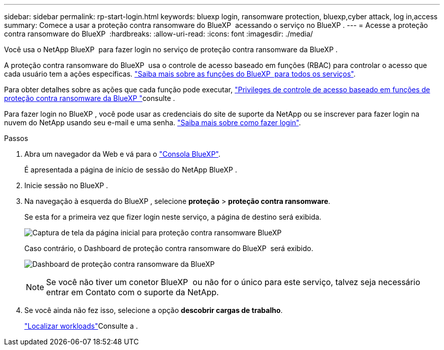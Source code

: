 ---
sidebar: sidebar 
permalink: rp-start-login.html 
keywords: bluexp login, ransomware protection, bluexp,cyber attack, log in,access 
summary: Comece a usar a proteção contra ransomware do BlueXP  acessando o serviço no BlueXP . 
---
= Acesse a proteção contra ransomware do BlueXP 
:hardbreaks:
:allow-uri-read: 
:icons: font
:imagesdir: ./media/


[role="lead"]
Você usa o NetApp BlueXP  para fazer login no serviço de proteção contra ransomware da BlueXP .

A proteção contra ransomware do BlueXP  usa o controle de acesso baseado em funções (RBAC) para controlar o acesso que cada usuário tem a ações específicas. https://docs.netapp.com/us-en/bluexp-setup-admin/reference-iam-predefined-roles.html["Saiba mais sobre as funções do BlueXP  para todos os serviços"^].

Para obter detalhes sobre as ações que cada função pode executar, link:rp-reference-roles.html["Privileges de controle de acesso baseado em funções de proteção contra ransomware da BlueXP "]consulte .

Para fazer login no BlueXP , você pode usar as credenciais do site de suporte da NetApp ou se inscrever para fazer login na nuvem do NetApp usando seu e-mail e uma senha. https://docs.netapp.com/us-en/cloud-manager-setup-admin/task-logging-in.html["Saiba mais sobre como fazer login"^].

.Passos
. Abra um navegador da Web e vá para o https://console.bluexp.netapp.com/["Consola BlueXP"^].
+
É apresentada a página de início de sessão do NetApp BlueXP .

. Inicie sessão no BlueXP .
. Na navegação à esquerda do BlueXP , selecione *proteção* > *proteção contra ransomware*.
+
Se esta for a primeira vez que fizer login neste serviço, a página de destino será exibida.

+
image:screen-landing.png["Captura de tela da página inicial para proteção contra ransomware BlueXP "]

+
Caso contrário, o Dashboard de proteção contra ransomware do BlueXP  será exibido.

+
image:screen-dashboard2.png["Dashboard de proteção contra ransomware da BlueXP "]

+

NOTE: Se você não tiver um conetor BlueXP  ou não for o único para este serviço, talvez seja necessário entrar em Contato com o suporte da NetApp.

. Se você ainda não fez isso, selecione a opção *descobrir cargas de trabalho*.
+
link:rp-start-discover.html["Localizar workloads"]Consulte a .


